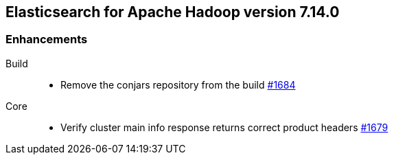 [[eshadoop-7.14.0]]
== Elasticsearch for Apache Hadoop version 7.14.0

[[new-7.14.0]]
=== Enhancements

Build::
- Remove the conjars repository from the build
https://github.com/elastic/elasticsearch-hadoop/pull/1684[#1684]

Core::
- Verify cluster main info response returns correct product headers
https://github.com/elastic/elasticsearch-hadoop/pull/1679[#1679]
